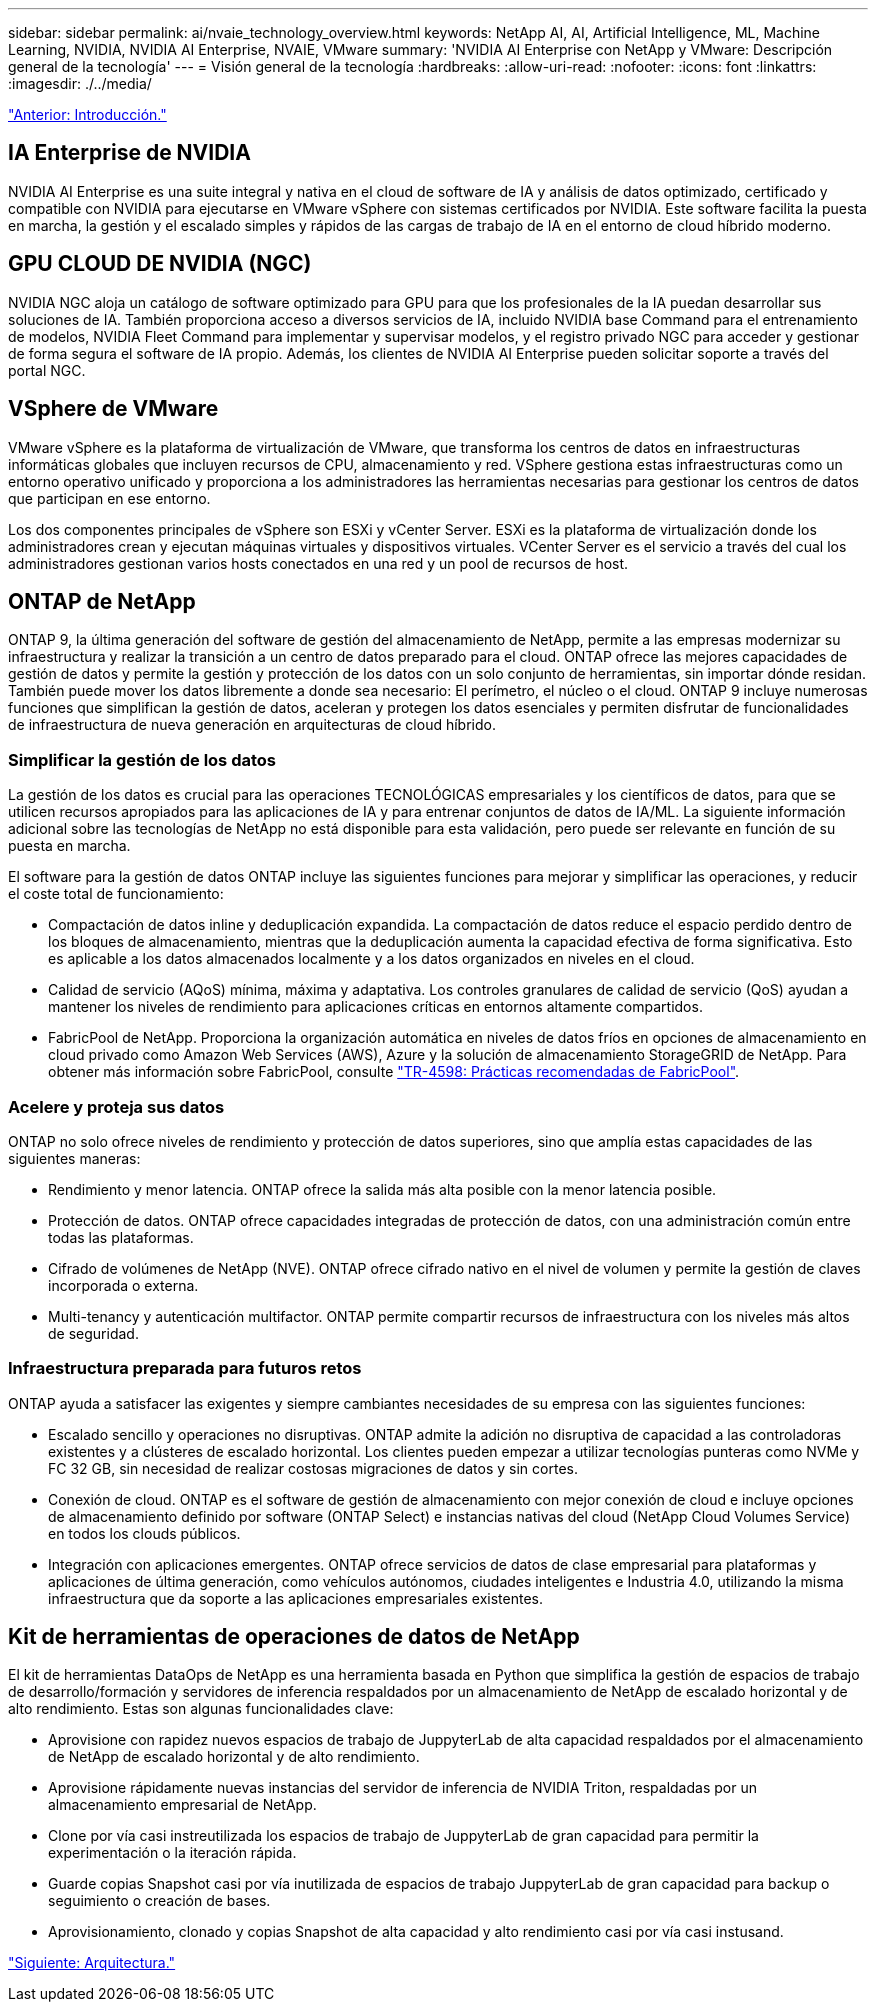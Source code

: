 ---
sidebar: sidebar 
permalink: ai/nvaie_technology_overview.html 
keywords: NetApp AI, AI, Artificial Intelligence, ML, Machine Learning, NVIDIA, NVIDIA AI Enterprise, NVAIE, VMware 
summary: 'NVIDIA AI Enterprise con NetApp y VMware: Descripción general de la tecnología' 
---
= Visión general de la tecnología
:hardbreaks:
:allow-uri-read: 
:nofooter: 
:icons: font
:linkattrs: 
:imagesdir: ./../media/


link:nvaie_introduction.html["Anterior: Introducción."]



== IA Enterprise de NVIDIA

NVIDIA AI Enterprise es una suite integral y nativa en el cloud de software de IA y análisis de datos optimizado, certificado y compatible con NVIDIA para ejecutarse en VMware vSphere con sistemas certificados por NVIDIA. Este software facilita la puesta en marcha, la gestión y el escalado simples y rápidos de las cargas de trabajo de IA en el entorno de cloud híbrido moderno.



== GPU CLOUD DE NVIDIA (NGC)

NVIDIA NGC aloja un catálogo de software optimizado para GPU para que los profesionales de la IA puedan desarrollar sus soluciones de IA. También proporciona acceso a diversos servicios de IA, incluido NVIDIA base Command para el entrenamiento de modelos, NVIDIA Fleet Command para implementar y supervisar modelos, y el registro privado NGC para acceder y gestionar de forma segura el software de IA propio. Además, los clientes de NVIDIA AI Enterprise pueden solicitar soporte a través del portal NGC.



== VSphere de VMware

VMware vSphere es la plataforma de virtualización de VMware, que transforma los centros de datos en infraestructuras informáticas globales que incluyen recursos de CPU, almacenamiento y red. VSphere gestiona estas infraestructuras como un entorno operativo unificado y proporciona a los administradores las herramientas necesarias para gestionar los centros de datos que participan en ese entorno.

Los dos componentes principales de vSphere son ESXi y vCenter Server. ESXi es la plataforma de virtualización donde los administradores crean y ejecutan máquinas virtuales y dispositivos virtuales. VCenter Server es el servicio a través del cual los administradores gestionan varios hosts conectados en una red y un pool de recursos de host.



== ONTAP de NetApp

ONTAP 9, la última generación del software de gestión del almacenamiento de NetApp, permite a las empresas modernizar su infraestructura y realizar la transición a un centro de datos preparado para el cloud. ONTAP ofrece las mejores capacidades de gestión de datos y permite la gestión y protección de los datos con un solo conjunto de herramientas, sin importar dónde residan. También puede mover los datos libremente a donde sea necesario: El perímetro, el núcleo o el cloud. ONTAP 9 incluye numerosas funciones que simplifican la gestión de datos, aceleran y protegen los datos esenciales y permiten disfrutar de funcionalidades de infraestructura de nueva generación en arquitecturas de cloud híbrido.



=== Simplificar la gestión de los datos

La gestión de los datos es crucial para las operaciones TECNOLÓGICAS empresariales y los científicos de datos, para que se utilicen recursos apropiados para las aplicaciones de IA y para entrenar conjuntos de datos de IA/ML. La siguiente información adicional sobre las tecnologías de NetApp no está disponible para esta validación, pero puede ser relevante en función de su puesta en marcha.

El software para la gestión de datos ONTAP incluye las siguientes funciones para mejorar y simplificar las operaciones, y reducir el coste total de funcionamiento:

* Compactación de datos inline y deduplicación expandida. La compactación de datos reduce el espacio perdido dentro de los bloques de almacenamiento, mientras que la deduplicación aumenta la capacidad efectiva de forma significativa. Esto es aplicable a los datos almacenados localmente y a los datos organizados en niveles en el cloud.
* Calidad de servicio (AQoS) mínima, máxima y adaptativa. Los controles granulares de calidad de servicio (QoS) ayudan a mantener los niveles de rendimiento para aplicaciones críticas en entornos altamente compartidos.
* FabricPool de NetApp. Proporciona la organización automática en niveles de datos fríos en opciones de almacenamiento en cloud privado como Amazon Web Services (AWS), Azure y la solución de almacenamiento StorageGRID de NetApp. Para obtener más información sobre FabricPool, consulte https://www.netapp.com/pdf.html?item=/media/17239-tr4598pdf.pdf["TR-4598: Prácticas recomendadas de FabricPool"^].




=== Acelere y proteja sus datos

ONTAP no solo ofrece niveles de rendimiento y protección de datos superiores, sino que amplía estas capacidades de las siguientes maneras:

* Rendimiento y menor latencia. ONTAP ofrece la salida más alta posible con la menor latencia posible.
* Protección de datos. ONTAP ofrece capacidades integradas de protección de datos, con una administración común entre todas las plataformas.
* Cifrado de volúmenes de NetApp (NVE). ONTAP ofrece cifrado nativo en el nivel de volumen y permite la gestión de claves incorporada o externa.
* Multi-tenancy y autenticación multifactor. ONTAP permite compartir recursos de infraestructura con los niveles más altos de seguridad.




=== Infraestructura preparada para futuros retos

ONTAP ayuda a satisfacer las exigentes y siempre cambiantes necesidades de su empresa con las siguientes funciones:

* Escalado sencillo y operaciones no disruptivas. ONTAP admite la adición no disruptiva de capacidad a las controladoras existentes y a clústeres de escalado horizontal. Los clientes pueden empezar a utilizar tecnologías punteras como NVMe y FC 32 GB, sin necesidad de realizar costosas migraciones de datos y sin cortes.
* Conexión de cloud. ONTAP es el software de gestión de almacenamiento con mejor conexión de cloud e incluye opciones de almacenamiento definido por software (ONTAP Select) e instancias nativas del cloud (NetApp Cloud Volumes Service) en todos los clouds públicos.
* Integración con aplicaciones emergentes. ONTAP ofrece servicios de datos de clase empresarial para plataformas y aplicaciones de última generación, como vehículos autónomos, ciudades inteligentes e Industria 4.0, utilizando la misma infraestructura que da soporte a las aplicaciones empresariales existentes.




== Kit de herramientas de operaciones de datos de NetApp

El kit de herramientas DataOps de NetApp es una herramienta basada en Python que simplifica la gestión de espacios de trabajo de desarrollo/formación y servidores de inferencia respaldados por un almacenamiento de NetApp de escalado horizontal y de alto rendimiento. Estas son algunas funcionalidades clave:

* Aprovisione con rapidez nuevos espacios de trabajo de JuppyterLab de alta capacidad respaldados por el almacenamiento de NetApp de escalado horizontal y de alto rendimiento.
* Aprovisione rápidamente nuevas instancias del servidor de inferencia de NVIDIA Triton, respaldadas por un almacenamiento empresarial de NetApp.
* Clone por vía casi instreutilizada los espacios de trabajo de JuppyterLab de gran capacidad para permitir la experimentación o la iteración rápida.
* Guarde copias Snapshot casi por vía inutilizada de espacios de trabajo JuppyterLab de gran capacidad para backup o seguimiento o creación de bases.
* Aprovisionamiento, clonado y copias Snapshot de alta capacidad y alto rendimiento casi por vía casi instusand.


link:nvaie_architecture.html["Siguiente: Arquitectura."]
